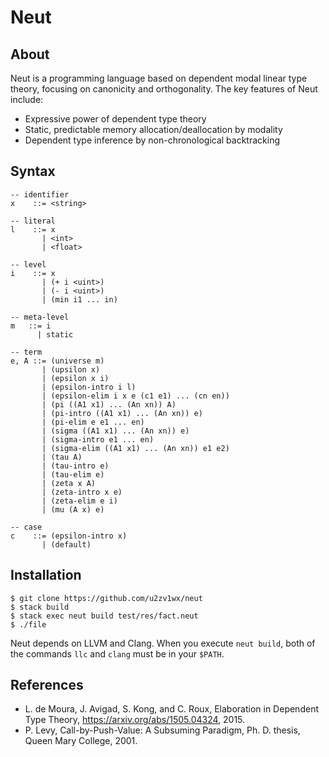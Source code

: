 * Neut

** About

Neut is a programming language based on dependent modal linear type theory, focusing on canonicity and orthogonality. The key features of Neut include:

- Expressive power of dependent type theory
- Static, predictable memory allocation/deallocation by modality
- Dependent type inference by non-chronological backtracking

** Syntax

#+BEGIN_SRC
-- identifier
x    ::= <string>

-- literal
l    ::= x
       | <int>
       | <float>

-- level
i    ::= x
       | (+ i <uint>)
       | (- i <uint>)
       | (min i1 ... in)

-- meta-level
m   ::= i
      | static

-- term
e, A ::= (universe m)
       | (upsilon x)
       | (epsilon x i)
       | (epsilon-intro i l)
       | (epsilon-elim i x e (c1 e1) ... (cn en))
       | (pi ((A1 x1) ... (An xn)) A)
       | (pi-intro ((A1 x1) ... (An xn)) e)
       | (pi-elim e e1 ... en)
       | (sigma ((A1 x1) ... (An xn)) e)
       | (sigma-intro e1 ... en)
       | (sigma-elim ((A1 x1) ... (An xn)) e1 e2)
       | (tau A)
       | (tau-intro e)
       | (tau-elim e)
       | (zeta x A)
       | (zeta-intro x e)
       | (zeta-elim e i)
       | (mu (A x) e)

-- case
c    ::= (epsilon-intro x)
       | (default)
#+END_SRC

** Installation

#+BEGIN_SRC
$ git clone https://github.com/u2zv1wx/neut
$ stack build
$ stack exec neut build test/res/fact.neut
$ ./file
#+END_SRC

Neut depends on LLVM and Clang. When you execute =neut build=, both of the commands =llc= and =clang= must be in your =$PATH=.

** References
- L. de Moura, J. Avigad, S. Kong, and C. Roux, Elaboration in Dependent Type Theory, [[https://arxiv.org/abs/1505.04324]], 2015.
- P. Levy, Call-by-Push-Value: A Subsuming Paradigm, Ph. D. thesis, Queen Mary College, 2001.
